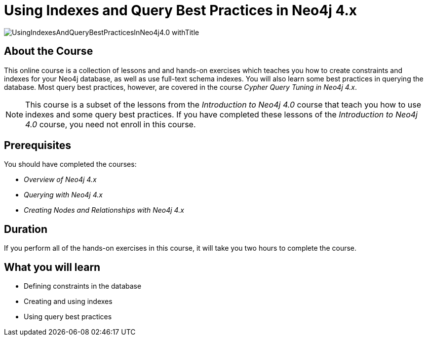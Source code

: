 = Using Indexes and Query Best Practices in Neo4j 4.x
:slug: best-practices-40
:description: Learn about Indexes and Query Best Practices in Neo4j 4.x.
:page-slug: {slug}
:page-description: {description}
:page-layout: training-enrollment
:page-course-duration: 2 hrs
:page-illustration: https://s3.amazonaws.com/dev.assets.neo4j.com/wp-content/courseLogos/IntroductionToNeo4j-4.0.jpg
:page-ogimage: https://s3.amazonaws.com/dev.assets.neo4j.com/wp-content/courseLogos/UsingIndexesAndQueryBestPracticesInNeo4j4.0_withTitle.jpg

image::https://s3.amazonaws.com/dev.assets.neo4j.com/wp-content/courseLogos/UsingIndexesAndQueryBestPracticesInNeo4j4.0_withTitle.jpg[]

== About the Course

This online course is a collection of lessons and and hands-on exercises which teaches you how to create constraints and indexes for your Neo4j database, as well as use full-text schema indexes.
You will also learn some best practices in querying the database. Most query best practices, however, are covered in the course _Cypher Query Tuning in Neo4j 4.x_.

[NOTE]
This course is a subset of the lessons from the _Introduction to Neo4j 4.0_ course that teach you how to use indexes and some query best practices. If you have completed these lessons of the _Introduction to Neo4j 4.0_ course, you need not enroll in this course.

== Prerequisites


You should have completed the courses:

[square]
* _Overview of Neo4j 4.x_
* _Querying with Neo4j 4.x_
* _Creating Nodes and Relationships with Neo4j 4.x_

== Duration

If you perform all of the hands-on exercises in this course,
it will take you two hours to complete the course.

== What you will learn

* Defining constraints in the database
* Creating and using indexes
* Using query best practices
